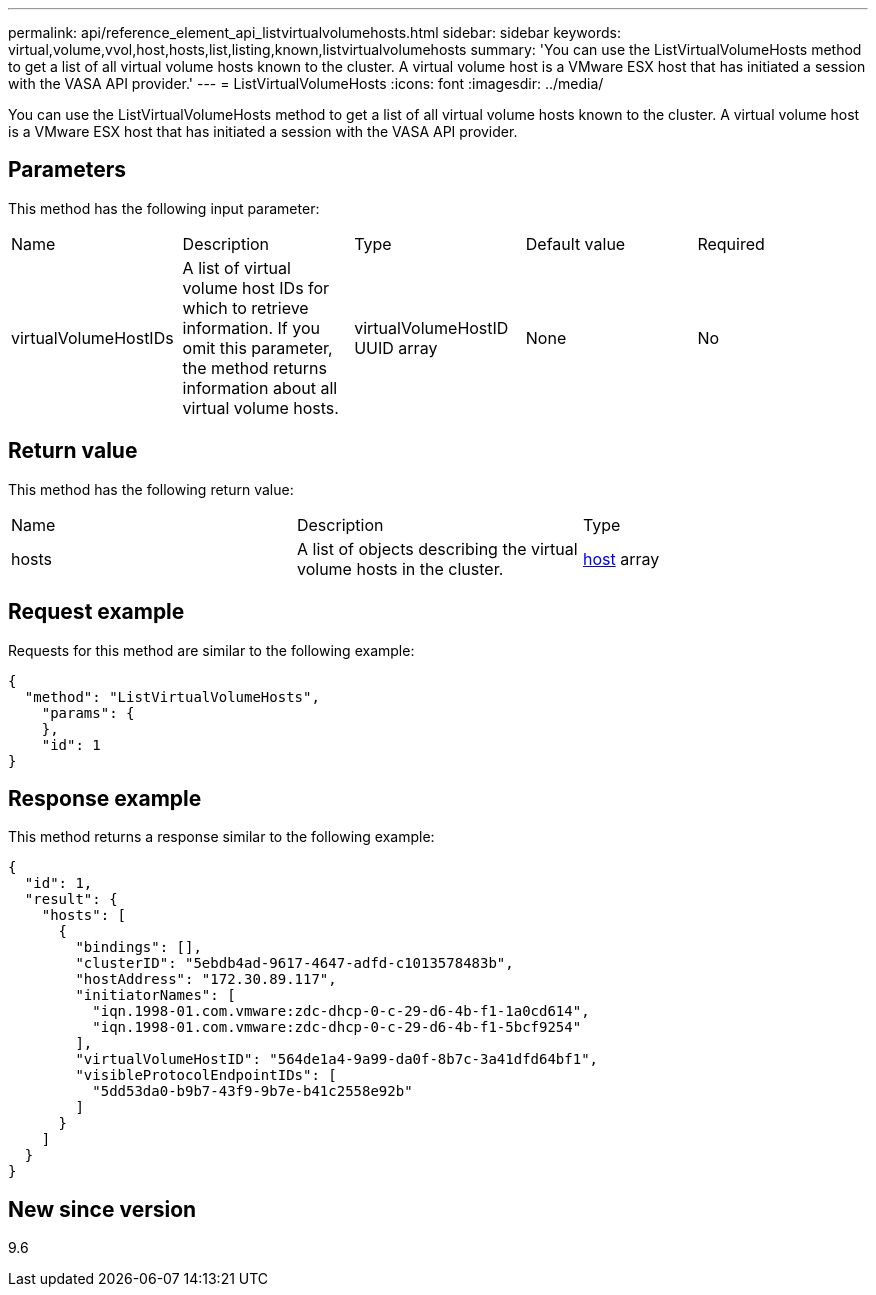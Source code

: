 ---
permalink: api/reference_element_api_listvirtualvolumehosts.html
sidebar: sidebar
keywords: virtual,volume,vvol,host,hosts,list,listing,known,listvirtualvolumehosts
summary: 'You can use the ListVirtualVolumeHosts method to get a list of all virtual volume hosts known to the cluster. A virtual volume host is a VMware ESX host that has initiated a session with the VASA API provider.'
---
= ListVirtualVolumeHosts
:icons: font
:imagesdir: ../media/

[.lead]
You can use the ListVirtualVolumeHosts method to get a list of all virtual volume hosts known to the cluster. A virtual volume host is a VMware ESX host that has initiated a session with the VASA API provider.

== Parameters

This method has the following input parameter:

|===
|Name |Description |Type |Default value |Required
a|
virtualVolumeHostIDs
a|
A list of virtual volume host IDs for which to retrieve information. If you omit this parameter, the method returns information about all virtual volume hosts.
a|
virtualVolumeHostID UUID array
a|
None
a|
No
|===

== Return value

This method has the following return value:

|===
|Name |Description |Type
a|
hosts
a|
A list of objects describing the virtual volume hosts in the cluster.
a|
xref:reference_element_api_host.adoc[host] array
|===

== Request example

Requests for this method are similar to the following example:

----
{
  "method": "ListVirtualVolumeHosts",
    "params": {
    },
    "id": 1
}
----

== Response example

This method returns a response similar to the following example:

----
{
  "id": 1,
  "result": {
    "hosts": [
      {
        "bindings": [],
        "clusterID": "5ebdb4ad-9617-4647-adfd-c1013578483b",
        "hostAddress": "172.30.89.117",
        "initiatorNames": [
          "iqn.1998-01.com.vmware:zdc-dhcp-0-c-29-d6-4b-f1-1a0cd614",
          "iqn.1998-01.com.vmware:zdc-dhcp-0-c-29-d6-4b-f1-5bcf9254"
        ],
        "virtualVolumeHostID": "564de1a4-9a99-da0f-8b7c-3a41dfd64bf1",
        "visibleProtocolEndpointIDs": [
          "5dd53da0-b9b7-43f9-9b7e-b41c2558e92b"
        ]
      }
    ]
  }
}
----

== New since version

9.6
